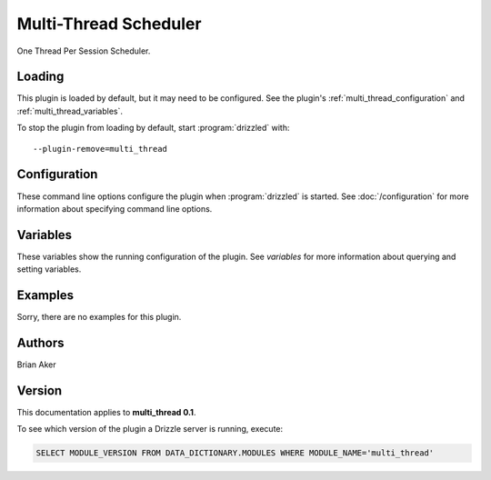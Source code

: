 Multi-Thread Scheduler
======================

One Thread Per Session Scheduler.

.. _multi_thread_loading:

Loading
-------

This plugin is loaded by default, but it may need to be configured.  See
the plugin's :ref:`multi_thread_configuration` and
:ref:`multi_thread_variables`.

To stop the plugin from loading by default, start :program:`drizzled`
with::

   --plugin-remove=multi_thread

.. seealso:: :doc:`/options` for more information about adding and removing plugins.

.. _multi_thread_configuration:

Configuration
-------------

These command line options configure the plugin when :program:`drizzled`
is started.  See :doc:`/configuration` for more information about specifying
command line options.

.. program:: drizzled

.. option:: --multi-thread.max-threads ARG

   :Default: 2048
   :Variable:

   Maximum number of user threads available.

.. _multi_thread_variables:

Variables
---------

These variables show the running configuration of the plugin.
See `variables` for more information about querying and setting variables.

.. _multi_thread_examples:

Examples
--------

Sorry, there are no examples for this plugin.

.. _multi_thread_authors:

Authors
-------

Brian Aker

.. _multi_thread_version:

Version
-------

This documentation applies to **multi_thread 0.1**.

To see which version of the plugin a Drizzle server is running, execute:

.. code-block:: mysql

   SELECT MODULE_VERSION FROM DATA_DICTIONARY.MODULES WHERE MODULE_NAME='multi_thread'

